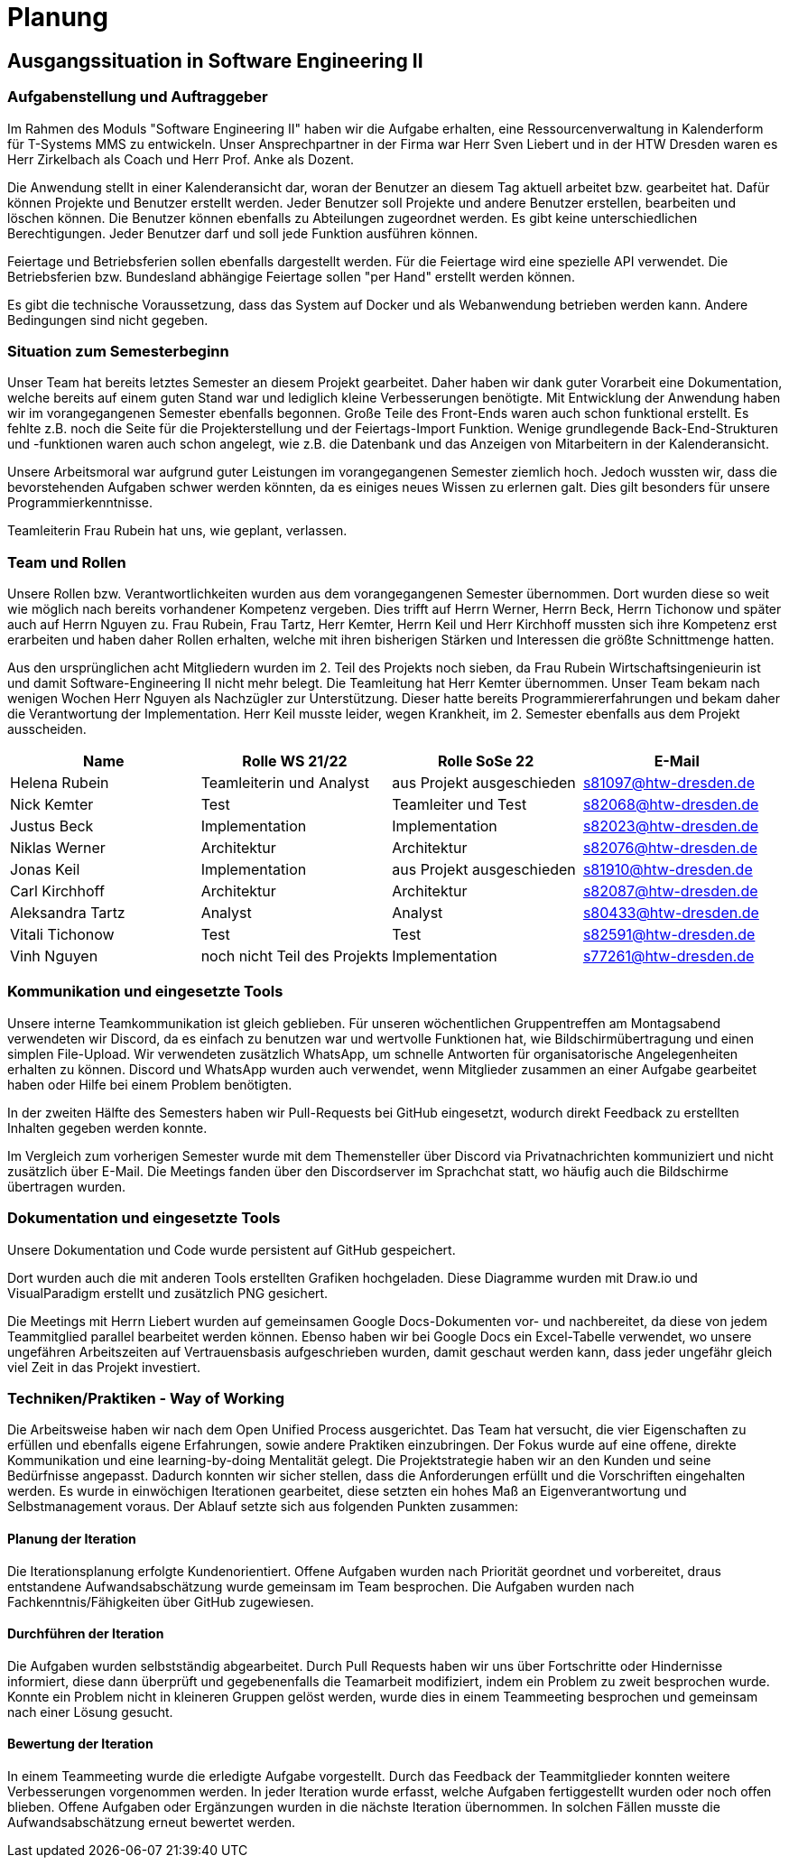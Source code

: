 = Planung

== Ausgangssituation in Software Engineering II

=== Aufgabenstellung und Auftraggeber 

Im Rahmen des Moduls "Software Engineering II" haben wir die Aufgabe erhalten, eine Ressourcenverwaltung in Kalenderform für T-Systems MMS zu entwickeln. Unser Ansprechpartner in der Firma war Herr Sven Liebert und in der HTW Dresden waren es Herr Zirkelbach als Coach und Herr Prof. Anke als Dozent.

Die Anwendung stellt in einer Kalenderansicht dar, woran der Benutzer an diesem Tag aktuell arbeitet bzw. gearbeitet hat.
Dafür können Projekte und Benutzer erstellt werden. Jeder Benutzer soll Projekte und andere Benutzer erstellen, bearbeiten und löschen können. Die Benutzer können ebenfalls zu Abteilungen zugeordnet werden. 
Es gibt keine unterschiedlichen Berechtigungen. Jeder Benutzer darf und soll jede Funktion ausführen können. 

Feiertage und Betriebsferien sollen ebenfalls dargestellt werden. Für die Feiertage wird eine spezielle API verwendet. Die Betriebsferien bzw. Bundesland abhängige Feiertage sollen "per Hand" erstellt werden können.

Es gibt die technische Voraussetzung, dass das System auf Docker und als Webanwendung betrieben werden kann. Andere Bedingungen sind nicht gegeben.

===  Situation zum Semesterbeginn

Unser Team hat bereits letztes Semester an diesem Projekt gearbeitet. Daher haben wir dank guter Vorarbeit eine Dokumentation, welche bereits auf einem guten Stand war und lediglich kleine Verbesserungen benötigte. 
Mit Entwicklung der Anwendung haben wir im vorangegangenen Semester ebenfalls begonnen. Große Teile des Front-Ends waren auch schon funktional erstellt. Es fehlte z.B. noch die Seite für die Projekterstellung und der Feiertags-Import Funktion.
Wenige grundlegende Back-End-Strukturen und -funktionen waren auch schon angelegt, wie z.B. die Datenbank und das Anzeigen von Mitarbeitern in der Kalenderansicht.

Unsere Arbeitsmoral war aufgrund guter Leistungen im vorangegangenen Semester ziemlich hoch. Jedoch wussten wir, dass die bevorstehenden Aufgaben schwer werden könnten, da es einiges neues Wissen zu erlernen galt. Dies gilt besonders für unsere Programmierkenntnisse. 

Teamleiterin Frau Rubein hat uns, wie geplant, verlassen.

===  Team und Rollen

Unsere Rollen bzw. Verantwortlichkeiten wurden aus dem vorangegangenen Semester übernommen. Dort wurden diese so weit wie möglich nach bereits vorhandener Kompetenz vergeben. Dies trifft auf Herrn Werner, Herrn Beck, Herrn Tichonow und später auch auf Herrn Nguyen zu. Frau Rubein, Frau Tartz, Herr Kemter, Herrn Keil und Herr Kirchhoff mussten sich ihre Kompetenz erst erarbeiten und haben daher Rollen erhalten, welche mit ihren bisherigen Stärken und Interessen die größte Schnittmenge hatten. 

Aus den ursprünglichen acht Mitgliedern wurden im 2. Teil des Projekts noch sieben, da Frau Rubein Wirtschaftsingenieurin ist und damit Software-Engineering II nicht mehr belegt. Die Teamleitung hat Herr Kemter übernommen. Unser Team bekam nach wenigen Wochen Herr Nguyen als Nachzügler zur Unterstützung. Dieser hatte bereits Programmiererfahrungen und bekam daher die Verantwortung der Implementation. Herr Keil musste leider, wegen Krankheit, im 2. Semester ebenfalls aus dem Projekt ausscheiden. 

|===
| Name| Rolle WS 21/22 | Rolle SoSe 22 | E-Mail

| Helena Rubein | Teamleiterin und Analyst | aus Projekt ausgeschieden | s81097@htw-dresden.de 
| Nick Kemter | Test | Teamleiter und Test | s82068@htw-dresden.de 
| Justus Beck | Implementation | Implementation | s82023@htw-dresden.de 
| Niklas Werner | Architektur | Architektur | s82076@htw-dresden.de 
| Jonas Keil | Implementation | aus Projekt ausgeschieden | s81910@htw-dresden.de
| Carl Kirchhoff | Architektur | Architektur | s82087@htw-dresden.de
| Aleksandra Tartz | Analyst | Analyst | s80433@htw-dresden.de
| Vitali Tichonow | Test | Test | s82591@htw-dresden.de
| Vinh Nguyen | noch nicht Teil des Projekts | Implementation | s77261@htw-dresden.de
|===

===  Kommunikation und eingesetzte Tools

Unsere interne Teamkommunikation ist gleich geblieben.
Für unseren wöchentlichen Gruppentreffen am Montagsabend verwendeten wir Discord, da es einfach zu benutzen war und wertvolle Funktionen hat, wie Bildschirmübertragung und einen simplen File-Upload.
Wir verwendeten zusätzlich WhatsApp, um schnelle Antworten für organisatorische Angelegenheiten erhalten zu können. 
Discord und WhatsApp wurden auch verwendet, wenn Mitglieder zusammen an einer Aufgabe gearbeitet haben oder Hilfe bei einem Problem benötigten.

In der zweiten Hälfte des Semesters haben wir Pull-Requests bei GitHub eingesetzt, wodurch direkt Feedback zu erstellten Inhalten gegeben werden konnte.

Im Vergleich zum vorherigen Semester wurde mit dem Themensteller über Discord via Privatnachrichten kommuniziert und nicht zusätzlich über E-Mail. Die Meetings fanden über den Discordserver im Sprachchat statt, wo häufig auch die Bildschirme übertragen wurden.

===  Dokumentation und eingesetzte Tools 

Unsere Dokumentation und Code wurde persistent auf GitHub gespeichert. 

Dort wurden auch die mit anderen Tools erstellten Grafiken hochgeladen. Diese Diagramme wurden mit Draw.io und VisualParadigm erstellt und zusätzlich PNG gesichert. 

Die Meetings mit Herrn Liebert wurden auf gemeinsamen Google Docs-Dokumenten vor- und nachbereitet, da diese von jedem Teammitglied parallel bearbeitet werden können. Ebenso haben wir bei Google Docs ein Excel-Tabelle verwendet, wo unsere ungefähren Arbeitszeiten auf Vertrauensbasis aufgeschrieben wurden, damit geschaut werden kann, dass jeder ungefähr gleich viel Zeit in das Projekt investiert.

===  Techniken/Praktiken - Way of Working

Die Arbeitsweise haben wir nach dem Open Unified Process ausgerichtet. Das Team hat versucht, die vier Eigenschaften zu erfüllen und ebenfalls eigene Erfahrungen, sowie andere Praktiken einzubringen. Der Fokus wurde auf eine offene, direkte Kommunikation und eine learning-by-doing Mentalität gelegt. Die Projektstrategie haben wir an den Kunden und seine Bedürfnisse angepasst. Dadurch konnten wir sicher stellen, dass die Anforderungen erfüllt und die Vorschriften eingehalten werden.
Es wurde in einwöchigen Iterationen gearbeitet, diese setzten ein hohes Maß an Eigenverantwortung und Selbstmanagement voraus.
Der Ablauf setzte sich aus folgenden Punkten zusammen:

==== Planung der Iteration

Die Iterationsplanung erfolgte Kundenorientiert. Offene Aufgaben wurden nach Priorität geordnet und vorbereitet, draus entstandene Aufwandsabschätzung wurde gemeinsam im Team besprochen. Die Aufgaben wurden nach Fachkenntnis/Fähigkeiten über GitHub zugewiesen.

==== Durchführen der Iteration

Die Aufgaben wurden selbstständig abgearbeitet. Durch Pull Requests haben wir uns über Fortschritte oder Hindernisse informiert, diese dann überprüft und gegebenenfalls die Teamarbeit modifiziert, indem ein Problem zu zweit besprochen wurde. Konnte ein Problem nicht in kleineren Gruppen gelöst werden, wurde dies in einem Teammeeting besprochen und gemeinsam nach einer Lösung gesucht.

==== Bewertung der Iteration

In einem Teammeeting wurde die erledigte Aufgabe vorgestellt. Durch das Feedback der Teammitglieder konnten weitere Verbesserungen vorgenommen werden. In jeder Iteration wurde erfasst, welche Aufgaben fertiggestellt wurden oder noch offen blieben. Offene Aufgaben oder Ergänzungen wurden in die nächste Iteration übernommen. In solchen Fällen musste die Aufwandsabschätzung erneut bewertet werden.
